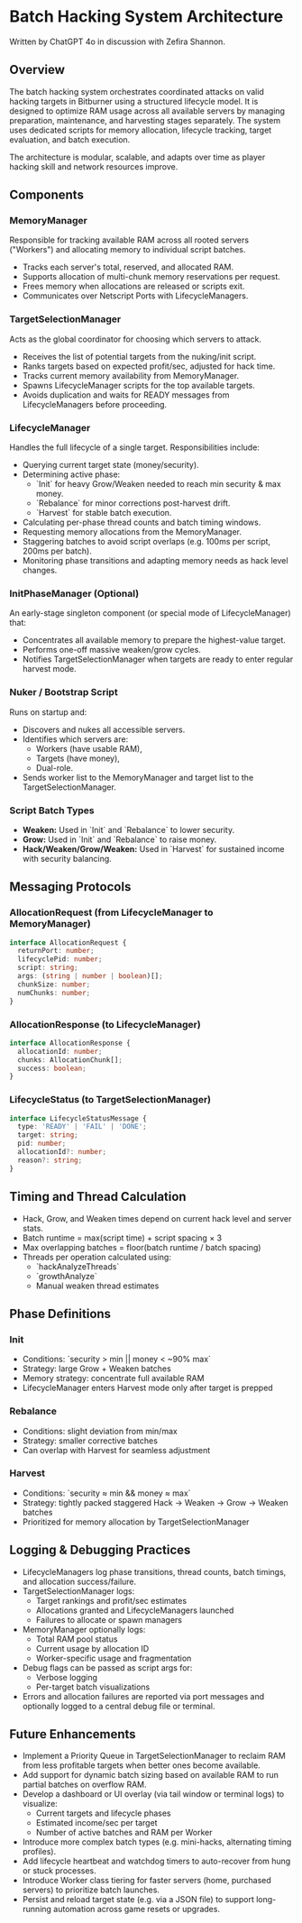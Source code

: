* Batch Hacking System Architecture

Written by ChatGPT 4o in discussion with Zefira Shannon.

** Overview

The batch hacking system orchestrates coordinated attacks on valid
hacking targets in Bitburner using a structured lifecycle model. It is
designed to optimize RAM usage across all available servers by
managing preparation, maintenance, and harvesting stages
separately. The system uses dedicated scripts for memory allocation,
lifecycle tracking, target evaluation, and batch execution.

The architecture is modular, scalable, and adapts over time as player
hacking skill and network resources improve.

** Components

*** MemoryManager

Responsible for tracking available RAM across all rooted servers
("Workers") and allocating memory to individual script batches.

- Tracks each server's total, reserved, and allocated RAM.
- Supports allocation of multi-chunk memory reservations per request.
- Frees memory when allocations are released or scripts exit.
- Communicates over Netscript Ports with LifecycleManagers.

*** TargetSelectionManager

Acts as the global coordinator for choosing which servers to attack.

- Receives the list of potential targets from the nuking/init script.
- Ranks targets based on expected profit/sec, adjusted for hack time.
- Tracks current memory availability from MemoryManager.
- Spawns LifecycleManager scripts for the top available targets.
- Avoids duplication and waits for READY messages from LifecycleManagers before proceeding.

*** LifecycleManager

Handles the full lifecycle of a single target. Responsibilities
include:

- Querying current target state (money/security).
- Determining active phase:
  - `Init` for heavy Grow/Weaken needed to reach min security & max money.
  - `Rebalance` for minor corrections post-harvest drift.
  - `Harvest` for stable batch execution.
- Calculating per-phase thread counts and batch timing windows.
- Requesting memory allocations from the MemoryManager.
- Staggering batches to avoid script overlaps (e.g. 100ms per script, 200ms per batch).
- Monitoring phase transitions and adapting memory needs as hack level changes.

*** InitPhaseManager (Optional)

An early-stage singleton component (or special mode of LifecycleManager) that:

- Concentrates all available memory to prepare the highest-value target.
- Performs one-off massive weaken/grow cycles.
- Notifies TargetSelectionManager when targets are ready to enter regular harvest mode.

*** Nuker / Bootstrap Script

Runs on startup and:

- Discovers and nukes all accessible servers.
- Identifies which servers are:
  - Workers (have usable RAM),
  - Targets (have money),
  - Dual-role.
- Sends worker list to the MemoryManager and target list to the TargetSelectionManager.

*** Script Batch Types

- **Weaken:** Used in `Init` and `Rebalance` to lower security.
- **Grow:** Used in `Init` and `Rebalance` to raise money.
- **Hack/Weaken/Grow/Weaken:** Used in `Harvest` for sustained income with security balancing.

** Messaging Protocols

*** AllocationRequest (from LifecycleManager to MemoryManager)

#+BEGIN_SRC typescript
interface AllocationRequest {
  returnPort: number;
  lifecyclePid: number;
  script: string;
  args: (string | number | boolean)[];
  chunkSize: number;
  numChunks: number;
}
#+END_SRC

*** AllocationResponse (to LifecycleManager)
#+BEGIN_SRC typescript
interface AllocationResponse {
  allocationId: number;
  chunks: AllocationChunk[];
  success: boolean;
}
#+END_SRC

*** LifecycleStatus (to TargetSelectionManager)
#+BEGIN_SRC typescript
interface LifecycleStatusMessage {
  type: 'READY' | 'FAIL' | 'DONE';
  target: string;
  pid: number;
  allocationId?: number;
  reason?: string;
}
#+END_SRC

** Timing and Thread Calculation

- Hack, Grow, and Weaken times depend on current hack level and server stats.
- Batch runtime = max(script time) + script spacing × 3
- Max overlapping batches = floor(batch runtime / batch spacing)
- Threads per operation calculated using:
  - `hackAnalyzeThreads`
  - `growthAnalyze`
  - Manual weaken thread estimates

** Phase Definitions

*** Init

- Conditions: `security > min || money < ~90% max`
- Strategy: large Grow + Weaken batches
- Memory strategy: concentrate full available RAM
- LifecycleManager enters Harvest mode only after target is prepped

*** Rebalance

- Conditions: slight deviation from min/max
- Strategy: smaller corrective batches
- Can overlap with Harvest for seamless adjustment

*** Harvest

- Conditions: `security ≈ min && money ≈ max`
- Strategy: tightly packed staggered Hack → Weaken → Grow → Weaken batches
- Prioritized for memory allocation by TargetSelectionManager

** Logging & Debugging Practices

- LifecycleManagers log phase transitions, thread counts, batch timings, and allocation success/failure.
- TargetSelectionManager logs:
  - Target rankings and profit/sec estimates
  - Allocations granted and LifecycleManagers launched
  - Failures to allocate or spawn managers
- MemoryManager optionally logs:
  - Total RAM pool status
  - Current usage by allocation ID
  - Worker-specific usage and fragmentation
- Debug flags can be passed as script args for:
  - Verbose logging
  - Per-target batch visualizations
- Errors and allocation failures are reported via port messages and optionally logged to a central debug file or terminal.

** Future Enhancements

- Implement a Priority Queue in TargetSelectionManager to reclaim RAM from less profitable targets when better ones become available.
- Add support for dynamic batch sizing based on available RAM to run partial batches on overflow RAM.
- Develop a dashboard or UI overlay (via tail window or terminal logs) to visualize:
  - Current targets and lifecycle phases
  - Estimated income/sec per target
  - Number of active batches and RAM per Worker
- Introduce more complex batch types (e.g. mini-hacks, alternating timing profiles).
- Add lifecycle heartbeat and watchdog timers to auto-recover from hung or stuck processes.
- Introduce Worker class tiering for faster servers (home, purchased servers) to prioritize batch launches.
- Persist and reload target state (e.g. via a JSON file) to support long-running automation across game resets or upgrades.
